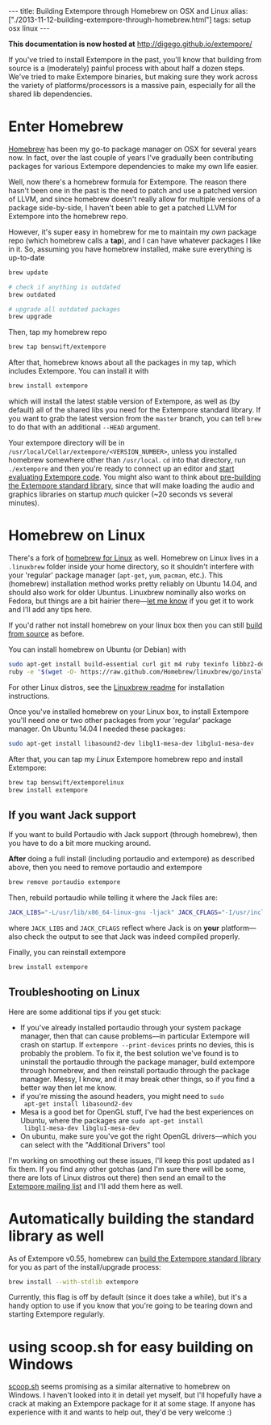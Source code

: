 #+PROPERTY: header-args:extempore :tangle /tmp/2013-11-12-building-extempore-through-homebrew.xtm
#+begin_html
---
title: Building Extempore through Homebrew on OSX and Linux
alias: ["./2013-11-12-building-extempore-through-homebrew.html"]
tags: setup osx linux
---
#+end_html

*This documentation is now hosted at* [[http://digego.github.io/extempore/]]
#+TOC: headlines 2

If you've tried to install Extempore in the past, you'll know that
building from source is a (moderately) painful process with about half
a dozen steps. We've tried to make Extempore binaries, but making sure
they work across the variety of platforms/processors is a massive
pain, especially for all the shared lib dependencies.

* Enter Homebrew

[[http://brew.sh][Homebrew]] has been my go-to package manager on OSX for several years
now.  In fact, over the last couple of years I've gradually been
contributing packages for various Extempore dependencies to make my
own life easier.

Well, now there's a homebrew formula for Extempore. The reason there
hasn't been one in the past is the need to patch and use a patched
version of LLVM, and since homebrew doesn't really allow for multiple
versions of a package side-by-side, I haven't been able to get a
patched LLVM for Extempore into the homebrew repo.

However, it's super easy in homebrew for me to maintain my /own/
package repo (which homebrew calls a *tap*), and I can have whatever
packages I like in it. So, assuming you have homebrew installed, make
sure everything is up-to-date

#+BEGIN_SRC sh
brew update

# check if anything is outdated
brew outdated

# upgrade all outdated packages
brew upgrade
#+END_SRC


Then, tap my homebrew repo

#+BEGIN_SRC sh
brew tap benswift/extempore
#+END_SRC

After that, homebrew knows about all the packages in my tap, which
includes Extempore.  You can install it with

#+BEGIN_SRC sh
brew install extempore
#+END_SRC

which will install the latest stable version of Extempore, as well as
(by default) all of the shared libs you need for the Extempore
standard library. If you want to grab the latest version from the
=master= branch, you can tell =brew= to do that with an additional
=--HEAD= argument.

Your extempore directory will be in
=/usr/local/Cellar/extempore/<VERSION_NUMBER>=, unless you installed
homebrew somewhere other than =/usr/local=. =cd= into that directory,
run =./extempore= and then you're ready to connect up an editor and
[[file:./2012-09-26-interacting-with-the-extempore-compiler.org][start evaluating Extempore code]]. You might also want to think about
[[file:2013-12-16-building-the-extempore-standard-library.org][pre-building the Extempore standard library]], since that will make
loading the audio and graphics libraries on startup /much/ quicker
(~20 seconds vs several minutes).

* Homebrew on Linux

There's a fork of [[https://github.com/Homebrew/linuxbrew][homebrew for Linux]] as well. Homebrew on Linux lives
in a =.linuxbrew= folder inside your home directory, so it shouldn't
interfere with your 'regular' package manager (=apt-get=, =yum=,
=pacman=, etc.). This (homebrew) installation method works pretty
reliably on Ubuntu 14.04, and should also work for older Ubuntus.
Linuxbrew nominally also works on Fedora, but things are a bit hairier
there---[[mailto:extemporelang@googlegroups.com][let me know]] if you get it to work and I'll add any tips here.

If you'd rather not install homebrew on your linux box then you can
still [[file:./2013-03-20-building-extempore-on-osx-linux.org][build from source]] as before.

You can install homebrew on Ubuntu (or Debian) with

#+BEGIN_SRC sh
sudo apt-get install build-essential curl git m4 ruby texinfo libbz2-dev python-setuptools libcurl4-openssl-dev libexpat-dev libncurses-dev zlib1g-dev
ruby -e "$(wget -O- https://raw.github.com/Homebrew/linuxbrew/go/install)"
#+END_SRC

For other Linux distros, see the [[https://github.com/Homebrew/linuxbrew#dependencies][Linuxbrew readme]] for installation
instructions.

Once you've installed homebrew on your Linux box, to install Extempore
you'll need one or two other packages from your 'regular' package
manager. On Ubuntu 14.04 I needed these packages:

#+BEGIN_SRC sh
sudo apt-get install libasound2-dev libgl1-mesa-dev libglu1-mesa-dev
#+END_SRC

After that, you can tap my /Linux/ Extempore homebrew repo and install
Extempore:

#+BEGIN_SRC sh
brew tap benswift/extemporelinux
brew install extempore
#+END_SRC

** If you want Jack support

If you want to build Portaudio with Jack support (through homebrew),
then you have to do a bit more mucking around.
 
*After* doing a full install (including portaudio and extempore) as
described above, then you need to remove portaudio and extempore

#+BEGIN_SRC sh
brew remove portaudio extempore
#+END_SRC

Then, rebuild portaudio while telling it where the Jack files are:

#+BEGIN_SRC sh
JACK_LIBS="-L/usr/lib/x86_64-linux-gnu -ljack" JACK_CFLAGS="-I/usr/include/jack" brew install --verbose portaudio
#+END_SRC

where =JACK_LIBS= and =JACK_CFLAGS= reflect where Jack is on *your*
platform---also check the output to see that Jack was indeed compiled
properly.

Finally, you can reinstall extempore

#+BEGIN_SRC sh
brew install extempore 
#+END_SRC

** Troubleshooting on Linux

Here are some additional tips if you get stuck:

- If you've already installed portaudio through your system package
  manager, then that can cause problems---in particular Extempore will
  crash on startup. If =extempore --print-devices= prints no devies,
  this is probably the problem. To fix it, the best solution we've
  found is to uninstall the portaudio through the package manager,
  build extempore through homebrew, and then reinstall portaudio
  through the package manager. Messy, I know, and it may break other
  things, so if you find a better way then let me know.
- if you're missing the asound headers, you might need to =sudo
  apt-get install libasound2-dev=
- Mesa is a good bet for OpenGL stuff, I've had the best experiences
  on Ubuntu, where the packages are =sudo apt-get install
  libgl1-mesa-dev libglu1-mesa-dev=
- On ubuntu, make sure you've got the right OpenGL drivers---which you
  can select with the "Additional Drivers" tool

I'm working on smoothing out these issues, I'll keep this post updated
as I fix them. If you find any other gotchas (and I'm sure there will
be some, there are lots of Linux distros out there) then send an email
to the [[mailto:extemporelang@googlegroups.com][Extempore mailing list]] and I'll add them here as well.

* Automatically building the standard library as well

As of Extempore v0.55, homebrew can [[file:2013-12-16-building-the-extempore-standard-library.org][build the Extempore standard
library]] for you as part of the install/upgrade process:

#+BEGIN_SRC sh
brew install --with-stdlib extempore
#+END_SRC

Currently, this flag is off by default (since it does take a while),
but it's a handy option to use if you know that you're going to be
tearing down and starting Extempore regularly.

* using scoop.sh for easy building on Windows

[[http://scoop.sh][scoop.sh]] seems promising as a similar alternative to homebrew on
Windows.  I haven't looked into it in detail yet myself, but I'll
hopefully have a crack at making an Extempore package for it at some
stage.  If anyone has experience with it and wants to help out, they'd
be very welcome :)
